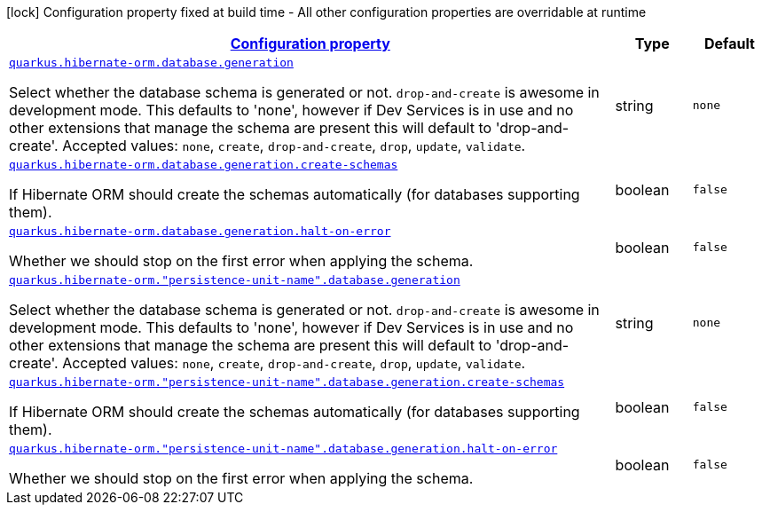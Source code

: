 [.configuration-legend]
icon:lock[title=Fixed at build time] Configuration property fixed at build time - All other configuration properties are overridable at runtime
[.configuration-reference, cols="80,.^10,.^10"]
|===

h|[[quarkus-hibernate-orm-config-group-hibernate-orm-runtime-config-persistence-unit-hibernate-orm-config-persistence-unit-database_configuration]]link:#quarkus-hibernate-orm-config-group-hibernate-orm-runtime-config-persistence-unit-hibernate-orm-config-persistence-unit-database_configuration[Configuration property]

h|Type
h|Default

a| [[quarkus-hibernate-orm-config-group-hibernate-orm-runtime-config-persistence-unit-hibernate-orm-config-persistence-unit-database_quarkus.hibernate-orm.database.generation]]`link:#quarkus-hibernate-orm-config-group-hibernate-orm-runtime-config-persistence-unit-hibernate-orm-config-persistence-unit-database_quarkus.hibernate-orm.database.generation[quarkus.hibernate-orm.database.generation]`

[.description]
--
Select whether the database schema is generated or not. `drop-and-create` is awesome in development mode. This defaults to 'none', however if Dev Services is in use and no other extensions that manage the schema are present this will default to 'drop-and-create'. Accepted values: `none`, `create`, `drop-and-create`, `drop`, `update`, `validate`.
--|string 
|`none`


a| [[quarkus-hibernate-orm-config-group-hibernate-orm-runtime-config-persistence-unit-hibernate-orm-config-persistence-unit-database_quarkus.hibernate-orm.database.generation.create-schemas]]`link:#quarkus-hibernate-orm-config-group-hibernate-orm-runtime-config-persistence-unit-hibernate-orm-config-persistence-unit-database_quarkus.hibernate-orm.database.generation.create-schemas[quarkus.hibernate-orm.database.generation.create-schemas]`

[.description]
--
If Hibernate ORM should create the schemas automatically (for databases supporting them).
--|boolean 
|`false`


a| [[quarkus-hibernate-orm-config-group-hibernate-orm-runtime-config-persistence-unit-hibernate-orm-config-persistence-unit-database_quarkus.hibernate-orm.database.generation.halt-on-error]]`link:#quarkus-hibernate-orm-config-group-hibernate-orm-runtime-config-persistence-unit-hibernate-orm-config-persistence-unit-database_quarkus.hibernate-orm.database.generation.halt-on-error[quarkus.hibernate-orm.database.generation.halt-on-error]`

[.description]
--
Whether we should stop on the first error when applying the schema.
--|boolean 
|`false`


a| [[quarkus-hibernate-orm-config-group-hibernate-orm-runtime-config-persistence-unit-hibernate-orm-config-persistence-unit-database_quarkus.hibernate-orm.-persistence-unit-name-.database.generation]]`link:#quarkus-hibernate-orm-config-group-hibernate-orm-runtime-config-persistence-unit-hibernate-orm-config-persistence-unit-database_quarkus.hibernate-orm.-persistence-unit-name-.database.generation[quarkus.hibernate-orm."persistence-unit-name".database.generation]`

[.description]
--
Select whether the database schema is generated or not. `drop-and-create` is awesome in development mode. This defaults to 'none', however if Dev Services is in use and no other extensions that manage the schema are present this will default to 'drop-and-create'. Accepted values: `none`, `create`, `drop-and-create`, `drop`, `update`, `validate`.
--|string 
|`none`


a| [[quarkus-hibernate-orm-config-group-hibernate-orm-runtime-config-persistence-unit-hibernate-orm-config-persistence-unit-database_quarkus.hibernate-orm.-persistence-unit-name-.database.generation.create-schemas]]`link:#quarkus-hibernate-orm-config-group-hibernate-orm-runtime-config-persistence-unit-hibernate-orm-config-persistence-unit-database_quarkus.hibernate-orm.-persistence-unit-name-.database.generation.create-schemas[quarkus.hibernate-orm."persistence-unit-name".database.generation.create-schemas]`

[.description]
--
If Hibernate ORM should create the schemas automatically (for databases supporting them).
--|boolean 
|`false`


a| [[quarkus-hibernate-orm-config-group-hibernate-orm-runtime-config-persistence-unit-hibernate-orm-config-persistence-unit-database_quarkus.hibernate-orm.-persistence-unit-name-.database.generation.halt-on-error]]`link:#quarkus-hibernate-orm-config-group-hibernate-orm-runtime-config-persistence-unit-hibernate-orm-config-persistence-unit-database_quarkus.hibernate-orm.-persistence-unit-name-.database.generation.halt-on-error[quarkus.hibernate-orm."persistence-unit-name".database.generation.halt-on-error]`

[.description]
--
Whether we should stop on the first error when applying the schema.
--|boolean 
|`false`

|===